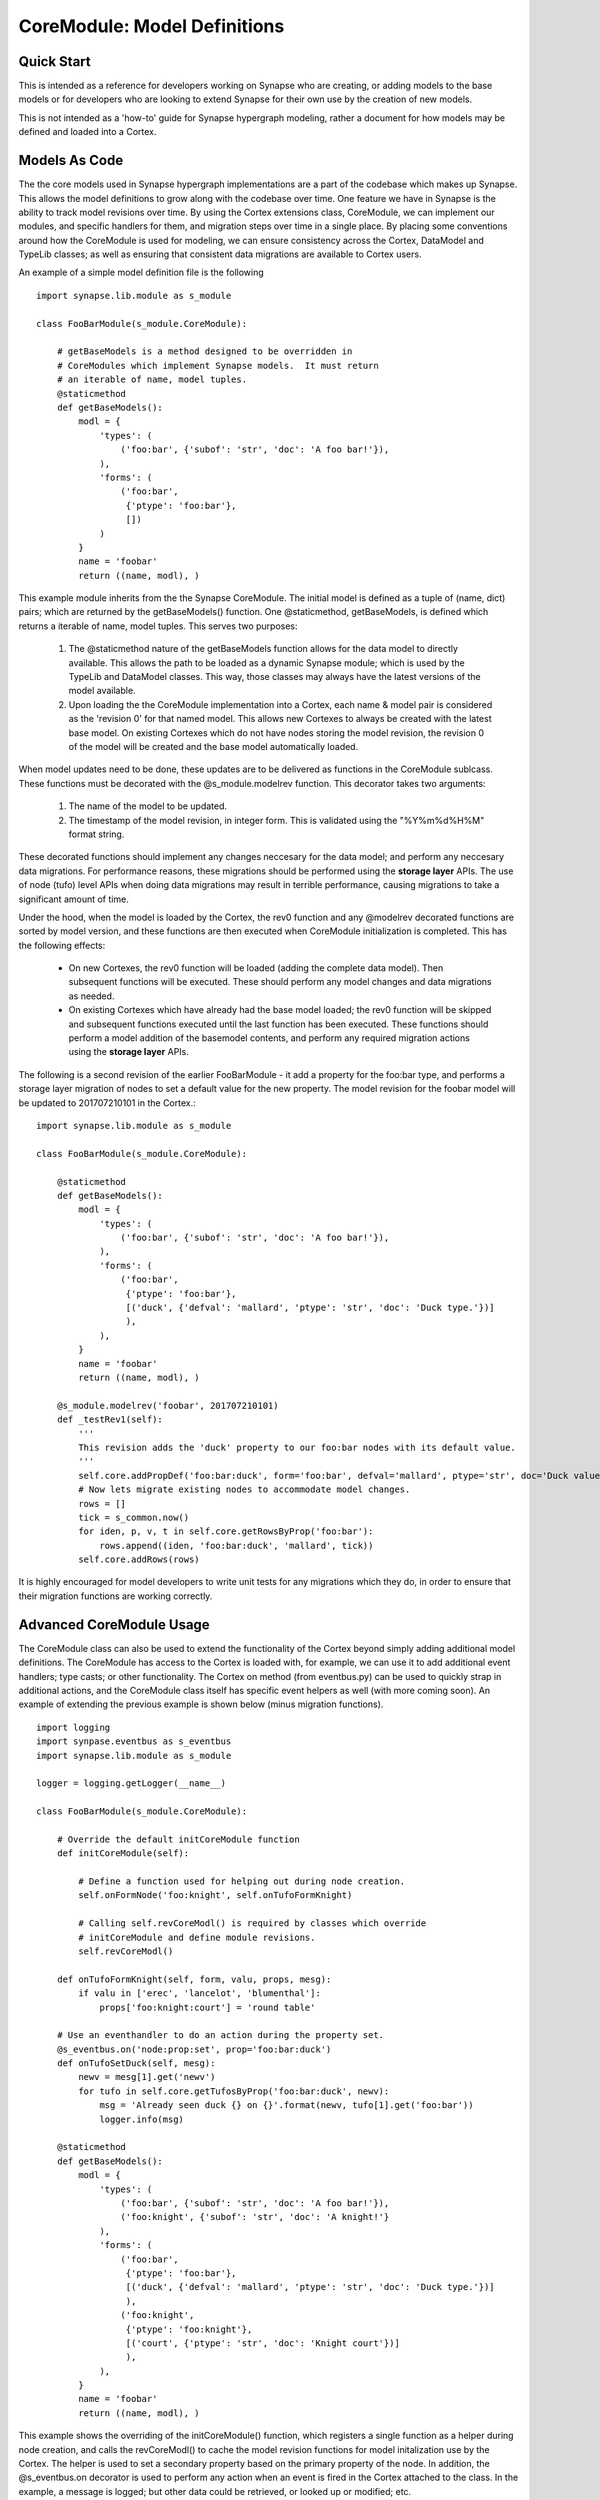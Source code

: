 CoreModule: Model Definitions
#############################

Quick Start
-----------

This is intended as a reference for developers working on Synapse who are creating, or adding models to the base models
or for developers who are looking to extend Synapse for their own use by the creation of new models.

This is not intended as a 'how-to' guide for Synapse hypergraph modeling, rather a document for how models may be
defined and loaded into a Cortex.

Models As Code
--------------

The the core models used in Synapse hypergraph implementations are a part of the codebase which makes up Synapse.
This allows the model definitions to grow along with the codebase over time.  One feature we have in Synapse is the
ability to track model revisions over time. By using the Cortex extensions class, CoreModule, we can implement our
modules, and specific handlers for them, and migration steps over time in a single place.  By placing some
conventions around how the CoreModule is used for modeling, we can ensure consistency across the Cortex, DataModel
and TypeLib classes; as well as ensuring that consistent data migrations are available to Cortex users.

An example of a simple model definition file is the following ::

    import synapse.lib.module as s_module

    class FooBarModule(s_module.CoreModule):

        # getBaseModels is a method designed to be overridden in
        # CoreModules which implement Synapse models.  It must return
        # an iterable of name, model tuples.
        @staticmethod
        def getBaseModels():
            modl = {
                'types': (
                    ('foo:bar', {'subof': 'str', 'doc': 'A foo bar!'}),
                ),
                'forms': (
                    ('foo:bar',
                     {'ptype': 'foo:bar'},
                     [])
                )
            }
            name = 'foobar'
            return ((name, modl), )

This example module inherits from the the Synapse CoreModule. The initial model is defined as a tuple of (name, dict)
pairs; which are returned by the getBaseModels() function.  One @staticmethod, getBaseModels, is defined which returns
a iterable of name, model tuples. This serves two purposes:

  #. The @staticmethod nature of the getBaseModels function allows for the data model to directly available.
     This allows the path to be loaded as a dynamic Synapse module; which is used by the TypeLib and DataModel
     classes.  This way, those classes may always have the latest versions of the model available.

  #. Upon loading the the CoreModule implementation into a Cortex, each name & model pair is considered as the
     'revision 0' for that named model.  This allows new Cortexes to always be created with the latest base model.
     On existing Cortexes which do not have nodes storing the model revision, the revision 0 of the model will be
     created and the base model automatically loaded.

When model updates need to be done, these updates are to be delivered as functions in the CoreModule sublcass. These
functions must be decorated with the @s_module.modelrev function.  This decorator takes two arguments:

  #. The name of the model to be updated.
  #. The timestamp of the model revision, in integer form.  This is validated using the "%Y%m%d%H%M" format string.

These decorated functions should implement any changes neccesary for the data model; and perform any neccesary data
migrations.  For performance reasons, these migrations should be performed using the **storage layer** APIs.  The use
of node (tufo) level APIs when doing data migrations may result in terrible performance, causing migrations to take
a significant amount of time.

Under the hood, when the model is loaded by the Cortex, the rev0 function and any @modelrev decorated functions are
sorted by model version, and these functions are then executed when CoreModule initialization is completed. This has
the following effects:

    - On new Cortexes, the rev0 function will be loaded (adding the complete data model). Then subsequent functions
      will be executed.  These should perform any model changes and data migrations as needed.
    - On existing Cortexes which have already had the base model loaded; the rev0 function will be skipped and
      subsequent functions executed until the last function has been executed.  These functions should perform a model
      addition of the basemodel contents, and perform any required migration actions using the **storage layer** APIs.

The following is a second revision of the earlier FooBarModule - it add a property for the foo:bar type, and performs
a storage layer migration of nodes to set a default value for the new property. The model revision for the foobar model
will be updated to 201707210101 in the Cortex.::

    import synapse.lib.module as s_module

    class FooBarModule(s_module.CoreModule):

        @staticmethod
        def getBaseModels():
            modl = {
                'types': (
                    ('foo:bar', {'subof': 'str', 'doc': 'A foo bar!'}),
                ),
                'forms': (
                    ('foo:bar',
                     {'ptype': 'foo:bar'},
                     [('duck', {'defval': 'mallard', 'ptype': 'str', 'doc': 'Duck type.'})]
                     ),
                ),
            }
            name = 'foobar'
            return ((name, modl), )

        @s_module.modelrev('foobar', 201707210101)
        def _testRev1(self):
            '''
            This revision adds the 'duck' property to our foo:bar nodes with its default value.
            '''
            self.core.addPropDef('foo:bar:duck', form='foo:bar', defval='mallard', ptype='str', doc='Duck value!')
            # Now lets migrate existing nodes to accommodate model changes.
            rows = []
            tick = s_common.now()
            for iden, p, v, t in self.core.getRowsByProp('foo:bar'):
                rows.append((iden, 'foo:bar:duck', 'mallard', tick))
            self.core.addRows(rows)

It is highly encouraged for model developers to write unit tests for any migrations which they do, in order to ensure
that their migration functions are working correctly.

Advanced CoreModule Usage
-------------------------

The CoreModule class can also be used to extend the functionality of the Cortex beyond simply adding additional model
definitions. The CoreModule has access to the Cortex is loaded with, for example, we can use it to add additional
event handlers; type casts; or other functionality. The Cortex on method (from eventbus.py) can be used to quickly strap
in additional actions, and the CoreModule class itself has specific event helpers as well (with more coming soon).
An example of extending the previous example is shown below (minus migration functions). ::

    import logging
    import synpase.eventbus as s_eventbus
    import synapse.lib.module as s_module

    logger = logging.getLogger(__name__)

    class FooBarModule(s_module.CoreModule):

        # Override the default initCoreModule function
        def initCoreModule(self):

            # Define a function used for helping out during node creation.
            self.onFormNode('foo:knight', self.onTufoFormKnight)

            # Calling self.revCoreModl() is required by classes which override
            # initCoreModule and define module revisions.
            self.revCoreModl()

        def onTufoFormKnight(self, form, valu, props, mesg):
            if valu in ['erec', 'lancelot', 'blumenthal']:
                props['foo:knight:court'] = 'round table'

        # Use an eventhandler to do an action during the property set.
        @s_eventbus.on('node:prop:set', prop='foo:bar:duck')
        def onTufoSetDuck(self, mesg):
            newv = mesg[1].get('newv')
            for tufo in self.core.getTufosByProp('foo:bar:duck', newv):
                msg = 'Already seen duck {} on {}'.format(newv, tufo[1].get('foo:bar'))
                logger.info(msg)

        @staticmethod
        def getBaseModels():
            modl = {
                'types': (
                    ('foo:bar', {'subof': 'str', 'doc': 'A foo bar!'}),
                    ('foo:knight', {'subof': 'str', 'doc': 'A knight!'}
                ),
                'forms': (
                    ('foo:bar',
                     {'ptype': 'foo:bar'},
                     [('duck', {'defval': 'mallard', 'ptype': 'str', 'doc': 'Duck type.'})]
                     ),
                    ('foo:knight',
                     {'ptype': 'foo:knight'},
                     [('court', {'ptype': 'str', 'doc': 'Knight court'})]
                     ),
                ),
            }
            name = 'foobar'
            return ((name, modl), )

This example shows the overriding of the initCoreModule() function, which registers a single function as a helper
during node creation, and calls the revCoreModl() to cache the model revision functions for model initalization use by
the Cortex.  The helper is used to set a secondary property based on the primary property of the node.  In addition,
the @s_eventbus.on decorator is used to perform any action when an event is fired in the Cortex attached to the class.
In the example, a message is logged; but other data could be retrieved, or looked up or modified; etc.

Core Synapse Model Conventions
------------------------------

The core Synapse modules are defined in the synapse/__init__.py file, in the BASE_MODELS list.  This is a list of
tuple values; containing the path to the CoreModule ctor, and the options.  The base modules typically do not have
options in them.  New modules which contain new models should be added to the BASE_MODELs list.

During the import process of Synapse, the python modules will be loaded and cached by the
synapse.lib.modules.load_ctor() function. In addition, any ctors present in the environmental variable
SYN_CORE_MODULES will also be loaded. The models contained in these ctors will be used to populate model information
for instances of the TypeLib and DataModel classes, as well as serve as the CoreModules loaded into Cortexes upon
creation.

The convention for CoreModules which implement data models within the core Synapse codebase shall maintain a
single CoreModule subclass per file, and this subclass will be responsible for maintaining a single named model.

Gotchas
-------

The following modeling gotchas exist:

  - The implementation of getBaseModels should be a @staticMethod, since it may be called directly by TypeLib or
    DataModel creation if the ctor has been loaded by synapse.lib.modules.load_ctor().
  - It is possible for a single CoreModule to implement multiple named models, and revision them separately with
    @s_module.modelrev() decorators. The core Synapse modules will not be implemented in such a manner for the sake
    of simplicity in the codebase.
  - While it is possible for the model revision functions to simply add the base model data; it should really only
    do the changes neccesary to support the model changes. Currently, there are self.core.addTufoForm,
    self.core.addPropDef, and self.core.addType functions available for doing model additions. These functions may
    throw exceptions - see their docstrings for more information.  We anticipate adding additional functions for doing
    removal of types, forms and props soon.

